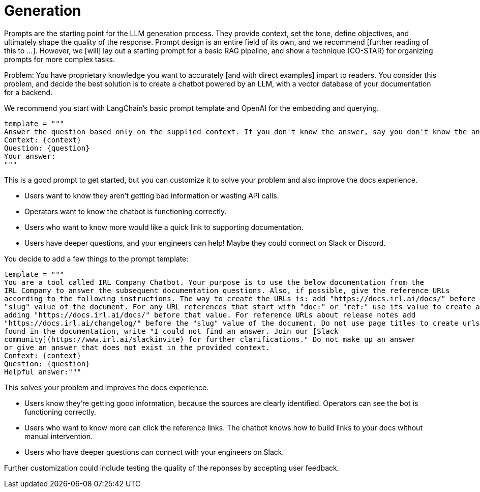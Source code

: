 = Generation

Prompts are the starting point for the LLM generation process. They provide context, set the tone, define objectives, and ultimately shape the quality of the response. Prompt design is an entire field of its own, and we recommend [further reading of this to ...]. However, we [will] lay out a starting prompt for a basic RAG pipeline, and show a technique (CO-STAR) for organizing prompts for more complex tasks.

Problem: You have proprietary knowledge you want to accurately [and with direct examples] impart to readers. You consider this problem, and decide the best solution is to create a chatbot powered by an LLM, with a vector database of your documentation for a backend.

We recommend you start with LangChain's basic prompt template and OpenAI for the embedding and querying.
[source,console]
----
template = """
Answer the question based only on the supplied context. If you don't know the answer, say you don't know the answer.
Context: {context}
Question: {question}
Your answer:
"""
----

This is a good prompt to get started, but you can customize it to solve your problem and also improve the docs experience.

* Users want to know they aren't getting bad information or wasting API calls.
* Operators want to know the chatbot is functioning correctly.
* Users who want to know more would like a quick link to supporting documentation.
* Users have deeper questions, and your engineers can help! Maybe they could connect on Slack or Discord.

You decide to add a few things to the prompt template:
[source,console]
----
template = """
You are a tool called IRL Company Chatbot. Your purpose is to use the below documentation from the
IRL Company to answer the subsequent documentation questions. Also, if possible, give the reference URLs
according to the following instructions. The way to create the URLs is: add "https://docs.irl.ai/docs/" before the
"slug" value of the document. For any URL references that start with "doc:" or "ref:" use its value to create a URL by
adding "https://docs.irl.ai/docs/" before that value. For reference URLs about release notes add
"https://docs.irl.ai/changelog/" before the "slug" value of the document. Do not use page titles to create urls. If the answer cannot be
found in the documentation, write "I could not find an answer. Join our [Slack
community](https://www.irl.ai/slackinvite) for further clarifications." Do not make up an answer
or give an answer that does not exist in the provided context.
Context: {context}
Question: {question}
Helpful answer:"""
----

This solves your problem and improves the docs experience.

* Users know they're getting good information, because the sources are clearly identified. Operators can see the bot is functioning correctly.
* Users who want to know more can click the reference links. The chatbot knows how to build links to your docs without manual intervention.
* Users who have deeper questions can connect with your engineers on Slack.

Further customization could include testing the quality of the reponses by accepting user feedback.